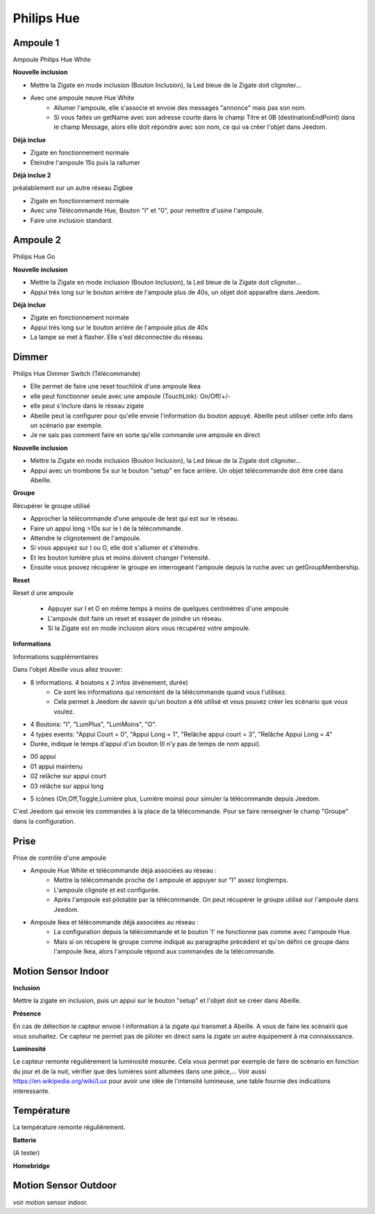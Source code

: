 Philips Hue
-----------

Ampoule 1
~~~~~~~~~

Ampoule Philips Hue White

**Nouvelle inclusion**

* Mettre la Zigate en mode inclusion (Bouton Inclusion), la Led bleue de la Zigate doit clignoter...
* Avec une ampoule neuve Hue White
	* Allumer l'ampoule, elle s'associe et envoie des messages "annonce" mais pas son nom.
	* Si vous faites un getName avec son adresse courte dans le champ Titre et 0B (destinationEndPoint) dans le champ Message, alors elle doit répondre avec son nom, ce qui va créer l'objet dans Jeedom.

**Déjà inclue**

* Zigate en fonctionnement normale
* Éteindre l'ampoule 15s puis la rallumer

**Déjà inclue 2**

préalablement sur un autre réseau Zigbee

* Zigate en fonctionnement normale
* Avec une Télécommande Hue, Bouton "I" et "0", pour remettre d'usine l'ampoule.
* Faire une inclusion standard.

Ampoule 2
~~~~~~~~~

Philips Hue Go

**Nouvelle inclusion**

* Mettre la Zigate en mode inclusion (Bouton Inclusion), la Led bleue de la Zigate doit clignoter...
* Appui très long sur le bouton arrière de l'ampoule plus de 40s, un objet doit apparaître dans Jeedom.

**Déjà inclue**

* Zigate en fonctionnement normale
* Appui très long sur le bouton arrière de l'ampoule plus de 40s
* La lampe se met à flasher. Elle s'est déconnectée du réseau.

Dimmer
~~~~~~

Philips Hue Dimmer Switch (Télécommande)

- Elle permet de faire une reset touchlink d'une ampoule Ikea
- elle peut fonctionner seule avec une ampoule (TouchLink): On/Off/+/-
- elle peut s'inclure dans le réseau zigate
- Abeille peut la configurer pour qu'elle envoie l'information du bouton appuyé. Abeille peut utiliser cette info dans un scénario par exemple.
- Je ne sais pas comment faire en sorte qu'elle commande une ampoule en direct

**Nouvelle inclusion**

* Mettre la Zigate en mode inclusion (Bouton Inclusion), la Led bleue de la Zigate doit clignoter...

* Appui avec un trombone 5x sur le bouton "setup" en face arrière. Un objet télécommande doit être créé dans Abeille.

**Groupe**

Récupérer le groupe utilisé

* Approcher la télécommande d'une ampoule de test qui est sur le réseau.
* Faire un appui long >10s sur le I de la télécommande.
* Attendre le clignotement de l'ampoule.
* Si vous appuyez sur I ou O, elle doit s'allumer et s'éteindre.
* Et les bouton lumière plus et moins doivent changer l'intensité.
* Ensuite vous pouvez récupérer le groupe en interrogeant l'ampoule depuis la ruche avec un getGroupMembership.

**Reset**

Reset d une ampoule

 * Appuyer sur I et O en même temps à moins de quelques centimètres d'une ampoule
 * L'ampoule doit faire un reset et essayer de joindre un réseau.
 * Si la Zigate est en mode inclusion alors vous récupérez votre ampoule.

**Informations**

Informations supplémentaires

Dans l'objet Abeille vous allez trouver:

* 8 informations. 4 boutons x 2 infos (événement, durée)
	* Ce sont les informations qui remontent de la télécommande quand vous l'utilisez.
	* Cela permet à Jeedom de savoir qu'un bouton a été utilisé et vous pouvez créer les scénario que vous voulez.
* 4 Boutons: "I", "LumPlus", "LumMoins", "O".
* 4 types events: "Appui Court = 0", "Appui Long = 1", "Relâche appui court = 3", "Relâche Appui Long = 4"
* Durée, indique le temps d'appui d'un bouton (Il n'y pas de temps de nom appui).

• 00 appui
• 01 appui maintenu
• 02 relâche sur appui court
• 03 relâche sur appui long

* 5 icônes (On,Off,Toggle,Lumière plus, Lumière moins) pour simuler la télécommande depuis Jeedom.

C'est Jeedom qui envoie les commandes à la place de la télécommande. Pour se faire renseigner le champ "Groupe" dans la configuration.

Prise
~~~~~

Prise de contrôle d'une ampoule

* Ampoule Hue White et télécommande déjà associées au réseau :
	* Mettre la télécommande proche de l ampoule et appuyer sur "I" assez longtemps.
	* L'ampoule clignote et est configurée.
	* Après l'ampoule est pilotable par la télécommande. On peut récupérer le groupe utilisé sur l'ampoule dans Jeedom.

* Ampoule Ikea et télécommande déjà associées au réseau :
	* La configuration depuis la télécommande et le bouton 'I' ne fonctionne pas comme avec l'ampoule Hue.
	* Mais si on récupère le groupe comme indiqué au paragraphe précédent et qu'on défini ce groupe dans l'ampoule Ikea, alors l'ampoule répond aux commandes de la télécommande.

Motion Sensor Indoor
~~~~~~~~~~~~~~~~~~~~

**Inclusion**

Mettre la zigate en inclusion, puis un appui sur le bouton "setup" et l'objet doit se créer dans Abeille.

**Présence**

En cas de détection le capteur envoie l information à la zigate qui transmet à Abeille. A vous de faire les scénairii que vous souhaitez. Ce capteur ne permet pas de piloter en direct sans la zigate un autre équipement à ma connaisssance.

**Luminosité**

Le capteur remonte régulièrement la luminosité mesurée. Cela vous permet par exemple de faire de scénario en fonction du jour et de la nuit, vérifier que des lumières sont allumées dans une pièce,...
Voir aussi https://en.wikipedia.org/wiki/Lux pour avoir une idée de l'intensité lumineuse, une table fournie des indications interessante.

Température
~~~~~~~~~~~

La température remonte régulièrement.

**Batterie**

(A tester)

**Homebridge**

.. image:: ../images/Capture_d_ecran_2019_04_14_a_00_44_30.png

Motion Sensor Outdoor
~~~~~~~~~~~~~~~~~~~~~

voir motion sensor indoor.
